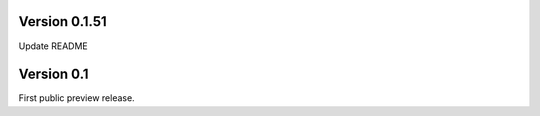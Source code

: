 Version 0.1.51
~~~~~~~~~~~~~~

Update README

Version 0.1
~~~~~~~~~~~

First public preview release.
